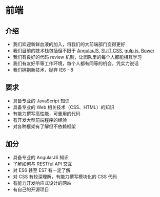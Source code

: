 * 前端
** 介绍
- 我们欢迎新鲜血液的加入，将我们的大前端部门变得更好
- 我们目前的技术栈包括但不限于 [[https://angularjs.org][AngularJS]], [[https://suitcss.github.io/][SUIT CSS]], [[http://gulpjs.com/][gulp.js]], [[http://bower.io/][Bower]]
- 我们有良好的代码 review 机制，让团队里的每个人都能相互学习
- 我们有友好平等工作环境，每个人都有同等的机会，凭实力说话
- 我们拥抱新技术，抛弃 IE6 - 8

** 要求
- 具备专业的 JavaScript 知识
- 具备专业的 Web 相关技术（CSS、HTML）的知识
- 有能力撰写高性能，可重用的代码
- 有开发大型前端程序的经验
- 对各种框架有了解但不依赖框架

** 加分
- 具备专业的 AngularJS 知识
- 了解如何与 RESTful API 交互
- 对 ES6 甚至 ES7 有一定了解
- 对 CSS 有较深理解，有能力撰写模块化的 CSS 代码
- 有能力开发响应式设计的网站
- 有自己的开源项目
